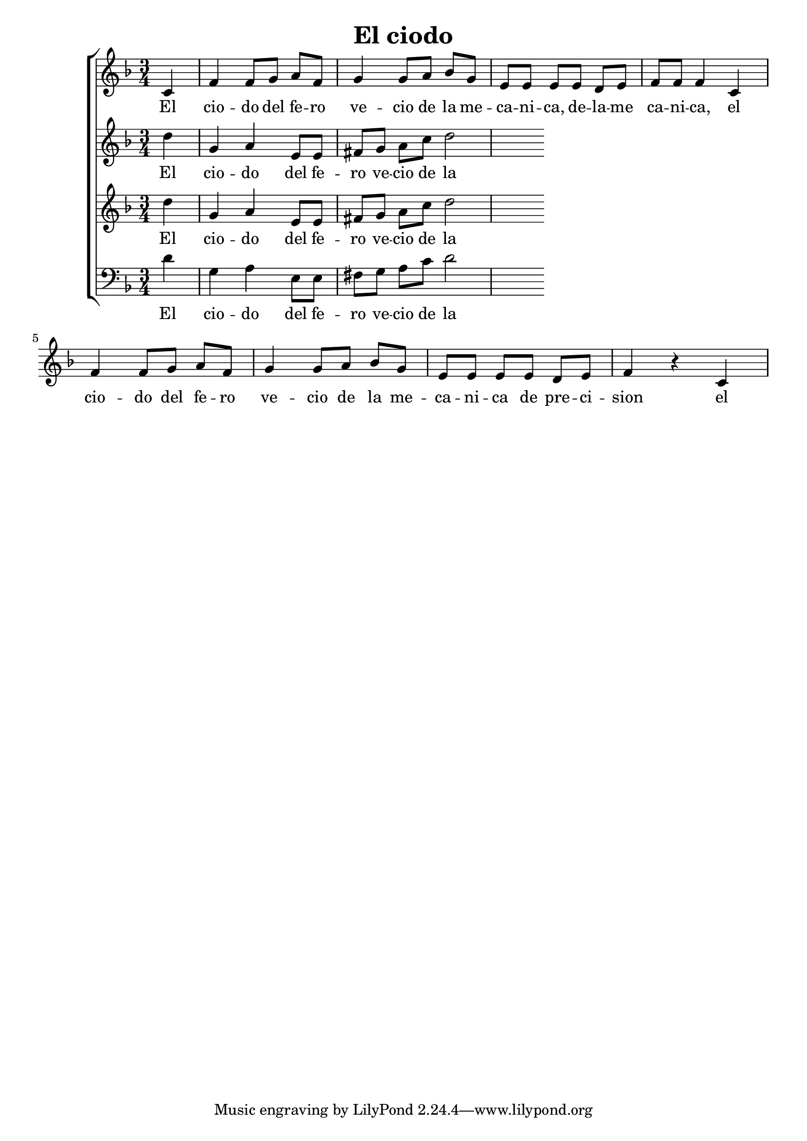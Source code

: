 \version "2.24.3"
\header {
  title = "El ciodo"
}

global = {
  \key d \minor
  \language "english"
  \time 3/4
  \partial 4
  \set Timing.beamExceptions = #'()
  \set Timing.beatStructure = 1,1,1
}

Soprano = \relative {
  c' | f f8 g a f |
  g4 g8 a bf g | e e e e d e |
  f f f4 c4 | f f8 g a f |
  g4 g8 a bf g | e e e e d e |
  f4 r c
}
SopranoLyrics = \lyricmode {
  El |
  cio -- do del fe -- ro | ve -- cio de la me -- |
  ca -- ni -- ca, de -- la -- me | ca -- ni -- ca, el |
  cio -- do del fe -- ro | ve -- cio de la me -- |
  ca -- ni -- ca de pre -- ci -- | sion el |
}
Alto = \relative {
  d''4 g, a e8 e | fs g a c d2
}
Tenore = \relative {
  d''4 g, a e8 e | fs g a c d2
}
Basso = \relative {
  \clef "bass"
  d'4 g, a e8 e | fs g a c d2
}

MyChoir = \new ChoirStaff <<
  \new Voice = "SopranoVoice" << \global \Soprano >>
  \new Lyrics \lyricsto "SopranoVoice" \SopranoLyrics
  \new Voice = "AltoVoice" << \global \Alto >>
  \new Lyrics \lyricsto "AltoVoice" \SopranoLyrics
  \new Voice = "TenoreVoice" << \global \Tenore >>
  \new Lyrics \lyricsto "TenoreVoice" \SopranoLyrics
  \new Voice = "BassoVoice" << \global \Basso >>
  \new Lyrics \lyricsto "BassoVoice" \SopranoLyrics
>>

SoloNotes = \relative {
  %\autoBeamOff
  r1 |
  r1 |
  r2 d''4 g, |
  a d,8 d e fs g b |
  %5
  d4. d8 d g, a c |
  c4 b4. e8[( c)] b |
  a4. r8 d4 g,4 |
  a d,8 d e fs g b |
  d4 r8 b8 b b e d |
  %10
  d4 cs r8 c4 a8 |
  d4. d8 g b, c cs |
  d4 d r8 a8[( c)] b |
  g4 r8 a bf8. d16 d4 |
  r8 d^\cresc g,\! a bf[( g)] bf d |
}

SoloLyrics = \lyricmode {
  Hör' mein |
  Bit -- ten, Herr, nei -- ge dich zu |
  mir, auf dei -- nes Kin -- des |
  Stim -- me ha -- be |
  Acht! Hör' mein |
  Bit -- ten, Herr, nei -- ge dich zu |
  mir, auf dei -- nes Kin -- des |
  Stim -- me ha -- be |
  Acht, auf dei -- nes Kin -- des |
  Stim -- me ha -- be |
  Acht! Ich bin al -- lein; |
  wer wird mir Trö -- ster und |
}


\book {
  \score {
    \MyChoir
    \layout { }
  }
}
